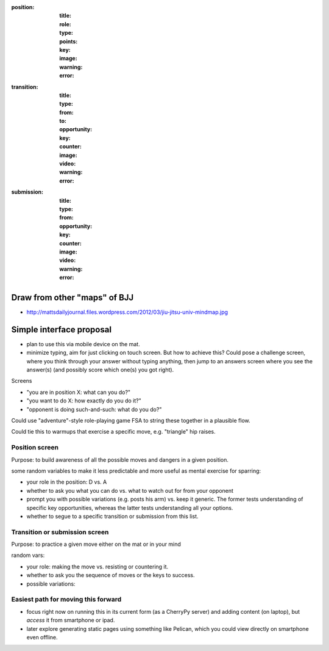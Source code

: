 
:position:
  :title:
  :role:
  :type:
  :points:
  :key:
  :image:
  :warning:
  :error:


:transition:
  :title:
  :type:
  :from:
  :to:
  :opportunity:
  :key:
  :counter:
  :image:
  :video:
  :warning:
  :error:


:submission:
  :title:
  :type:
  :from:
  :opportunity:
  :key:

  :counter:
  :image:
  :video:
  :warning:
  :error:

Draw from other "maps" of BJJ
-----------------------------

* http://mattsdailyjournal.files.wordpress.com/2012/03/jiu-jitsu-univ-mindmap.jpg




Simple interface proposal
-------------------------

* plan to use this via mobile device on the mat.
* minimize typing, aim for just clicking on touch screen.
  But how to achieve this?  Could pose a challenge screen,
  where you think through your answer without typing anything,
  then jump to an answers screen where you see the answer(s)
  (and possibly score which one(s) you got right).

Screens

* "you are in position X: what can you do?"
* "you want to do X: how exactly do you do it?"
* "opponent is doing such-and-such: what do you do?"

Could use "adventure"-style role-playing game FSA to string
these together in a plausible flow.

Could tie this to warmups that exercise a specific move,
e.g. "triangle" hip raises.

Position screen
...............

Purpose: to build awareness of all the possible moves and dangers
in a given position.

some random variables to make it less predictable and more useful as
mental exercise for sparring:

* your role in the position: D vs. A
* whether to ask you what you can do vs. what to watch out for from
  your opponent
* prompt you with possible variations (e.g. posts his arm) vs. keep
  it generic.  The former tests understanding of specific key opportunities,
  whereas the latter tests understanding all your options.
* whether to segue to a specific transition or submission from this
  list.

Transition or submission screen
...............................

Purpose: to practice a given move either on the mat or in your mind

random vars:

* your role: making the move vs. resisting or countering it.
* whether to ask you the sequence of moves or the keys to success.
* possible variations: 

Easiest path for moving this forward
....................................

* focus right now on running this in its current form
  (as a CherryPy server) and adding content (on laptop),
  but *access* it from smartphone or ipad.

* later explore generating static pages using something
  like Pelican, which you could view directly on smartphone
  even offline.

